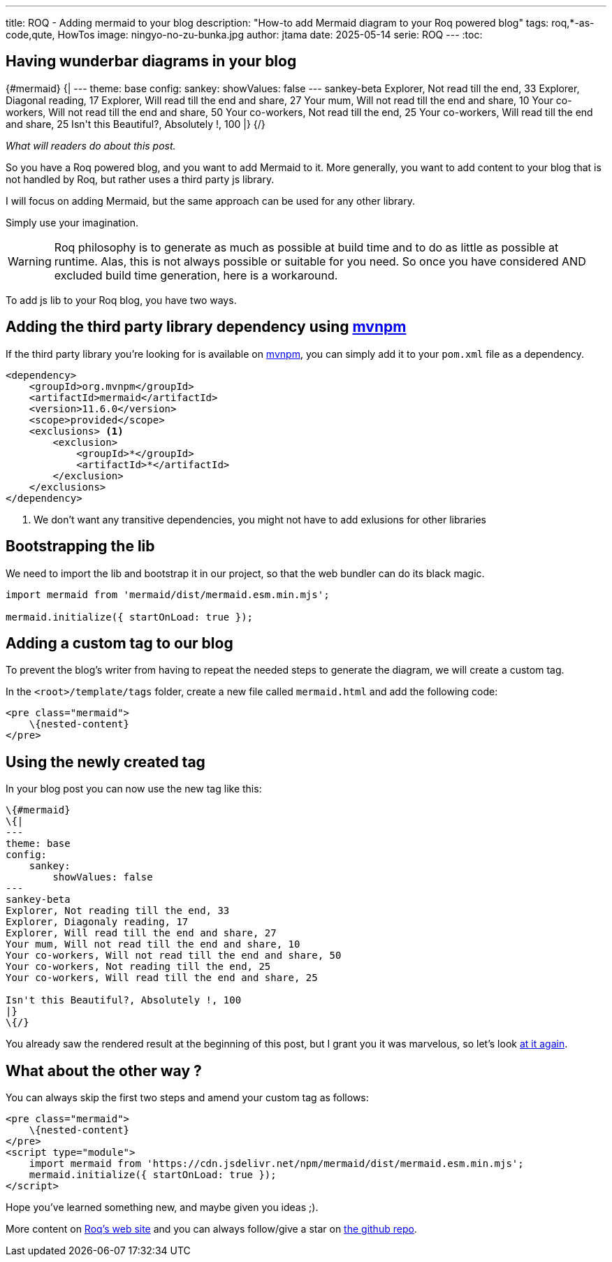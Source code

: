 ---
title: ROQ - Adding mermaid to your blog
description: "How-to add Mermaid diagram to your Roq powered blog"
tags: roq,*-as-code,qute, HowTos
image: ningyo-no-zu-bunka.jpg
author: jtama
date: 2025-05-14
serie: ROQ
---
:toc:

== Having wunderbar diagrams in your blog


++++
{#mermaid}
{|
---
theme: base
config:
    sankey:
        showValues: false
---
sankey-beta
Explorer, Not read till the end, 33
Explorer, Diagonal reading, 17
Explorer, Will read till the end and share, 27
Your mum, Will not read till the end and share, 10
Your co-workers, Will not read till the end and share, 50
Your co-workers, Not read till the end, 25
Your co-workers, Will read till the end and share, 25

Isn't this Beautiful?, Absolutely !, 100
|}
{/}

++++
_What will readers do about this post._


So you have a Roq powered blog, and you want to add Mermaid to it. More generally, you want to add content to your blog that is not handled by Roq, but rather uses a third party js library.

I will focus on adding Mermaid, but the same approach can be used for any other library.

Simply use your imagination.

[WARNING]
====
Roq philosophy is to generate as much as possible at build time and to do as little as possible at runtime. Alas, this is not always possible or suitable for you need. So once you have considered AND excluded build time generation, here is a workaround.
====

To add js lib to your Roq blog, you have two ways.

== Adding the third party library dependency using https://mvnpm.org/[mvnpm]

If the third party library you're looking for is available on https://mvnpm.org/[mvnpm], you can simply add it to your `pom.xml` file as a dependency.

[source,xml]
----
<dependency>
    <groupId>org.mvnpm</groupId>
    <artifactId>mermaid</artifactId>
    <version>11.6.0</version>
    <scope>provided</scope>
    <exclusions> <1>
        <exclusion>
            <groupId>*</groupId>
            <artifactId>*</artifactId>
        </exclusion>
    </exclusions>
</dependency>
----
<1> We don't want any transitive dependencies, you might not have to add exlusions for other libraries

== Bootstrapping the lib

We need to import the lib and bootstrap it in our project, so that the web bundler can do its black magic.

[source,js]
----
import mermaid from 'mermaid/dist/mermaid.esm.min.mjs';

mermaid.initialize({ startOnLoad: true });
----

== Adding a custom tag to our blog

To prevent the blog's writer from having to repeat the needed steps to generate the diagram, we will create a custom tag.

In the `<root>/template/tags` folder, create a new file called `mermaid.html` and add the following code:

[source,html]
----
<pre class="mermaid">
    \{nested-content}
</pre>
----

== Using the newly created tag

In your blog post you can now use the new tag like this:

[source,html]
----
\{#mermaid}
\{|
---
theme: base
config:
    sankey:
        showValues: false
---
sankey-beta
Explorer, Not reading till the end, 33
Explorer, Diagonaly reading, 17
Explorer, Will read till the end and share, 27
Your mum, Will not read till the end and share, 10
Your co-workers, Will not read till the end and share, 50
Your co-workers, Not reading till the end, 25
Your co-workers, Will read till the end and share, 25

Isn't this Beautiful?, Absolutely !, 100
|}
\{/}
----

You already saw the rendered result at the beginning of this post, but I grant you it was marvelous, so let's look <<Having wunderbar diagrams in your blog, at it again>>.

== What about the other way ?

You can always skip the first two steps and amend your custom tag as follows:

[source,html]
----
<pre class="mermaid">
    \{nested-content}
</pre>
<script type="module">
    import mermaid from 'https://cdn.jsdelivr.net/npm/mermaid/dist/mermaid.esm.min.mjs';
    mermaid.initialize({ startOnLoad: true });
</script>
----

Hope you've learned something new, and maybe given you ideas ;).

More content on https://iamroq.com/[Roq's web site] and you can always follow/give a star on https://github.com/quarkiverse/quarkus-roq[the github repo].